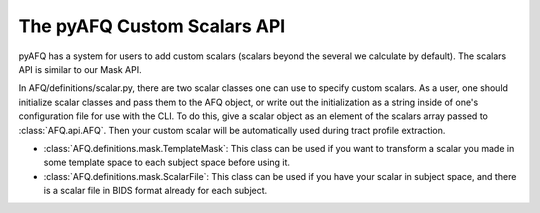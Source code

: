 The pyAFQ Custom Scalars API
~~~~~~~~~~~~~~~~~~
pyAFQ has a system for users to add custom scalars (scalars beyond the several
we calculate by default). The scalars API is similar to our Mask API.

In AFQ/definitions/scalar.py, there are two scalar classes one
can use to specify custom scalars. As a user, one should initialize scalar
classes and pass them to the AFQ object, or write out the initialization as
a string inside of one's configuration file for use with the CLI. To do this,
give a scalar object as an element of the scalars array passed to :class:`AFQ.api.AFQ`.
Then your custom scalar will be automatically used during tract profile extraction.

- :class:`AFQ.definitions.mask.TemplateMask`: This class can be used if you want to transform a scalar
  you made in some template space to each subject space before using it.

- :class:`AFQ.definitions.mask.ScalarFile`: This class can be used if you have your scalar in subject
  space, and there is a scalar file in BIDS format already for each subject.
